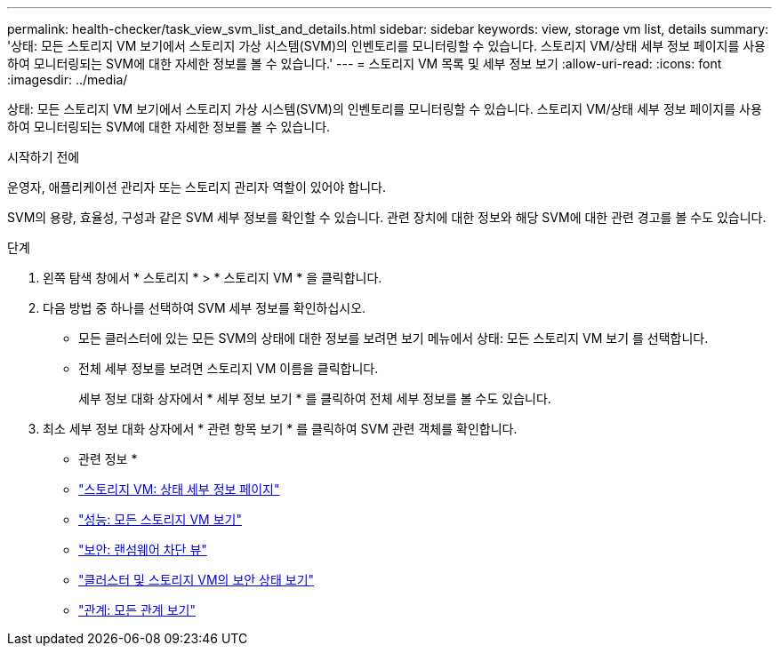 ---
permalink: health-checker/task_view_svm_list_and_details.html 
sidebar: sidebar 
keywords: view, storage vm list, details 
summary: '상태: 모든 스토리지 VM 보기에서 스토리지 가상 시스템(SVM)의 인벤토리를 모니터링할 수 있습니다. 스토리지 VM/상태 세부 정보 페이지를 사용하여 모니터링되는 SVM에 대한 자세한 정보를 볼 수 있습니다.' 
---
= 스토리지 VM 목록 및 세부 정보 보기
:allow-uri-read: 
:icons: font
:imagesdir: ../media/


[role="lead"]
상태: 모든 스토리지 VM 보기에서 스토리지 가상 시스템(SVM)의 인벤토리를 모니터링할 수 있습니다. 스토리지 VM/상태 세부 정보 페이지를 사용하여 모니터링되는 SVM에 대한 자세한 정보를 볼 수 있습니다.

.시작하기 전에
운영자, 애플리케이션 관리자 또는 스토리지 관리자 역할이 있어야 합니다.

SVM의 용량, 효율성, 구성과 같은 SVM 세부 정보를 확인할 수 있습니다. 관련 장치에 대한 정보와 해당 SVM에 대한 관련 경고를 볼 수도 있습니다.

.단계
. 왼쪽 탐색 창에서 * 스토리지 * > * 스토리지 VM * 을 클릭합니다.
. 다음 방법 중 하나를 선택하여 SVM 세부 정보를 확인하십시오.
+
** 모든 클러스터에 있는 모든 SVM의 상태에 대한 정보를 보려면 보기 메뉴에서 상태: 모든 스토리지 VM 보기 를 선택합니다.
** 전체 세부 정보를 보려면 스토리지 VM 이름을 클릭합니다.
+
세부 정보 대화 상자에서 * 세부 정보 보기 * 를 클릭하여 전체 세부 정보를 볼 수도 있습니다.



. 최소 세부 정보 대화 상자에서 * 관련 항목 보기 * 를 클릭하여 SVM 관련 객체를 확인합니다.


* 관련 정보 *

* link:../health-checker/reference_health_svm_details_page.html["스토리지 VM: 상태 세부 정보 페이지"]
* link:../performance-checker/performance-view-all.html#performance-all-storage-vms-view["성능: 모든 스토리지 VM 보기"]
* link:../health-checker/task_view_antiransomware_status_of_all_volumes_storage_vms.html#view-security-details-of-all-volumes-with-anti-ransomware-detection["보안: 랜섬웨어 차단 뷰"]
* link:../health-checker/task_view_detailed_security_status_for_clusters_and_svms.html["클러스터 및 스토리지 VM의 보안 상태 보기"]
* link:../data-protection/reference_relationship_all_relationships_view.html["관계: 모든 관계 보기"]

